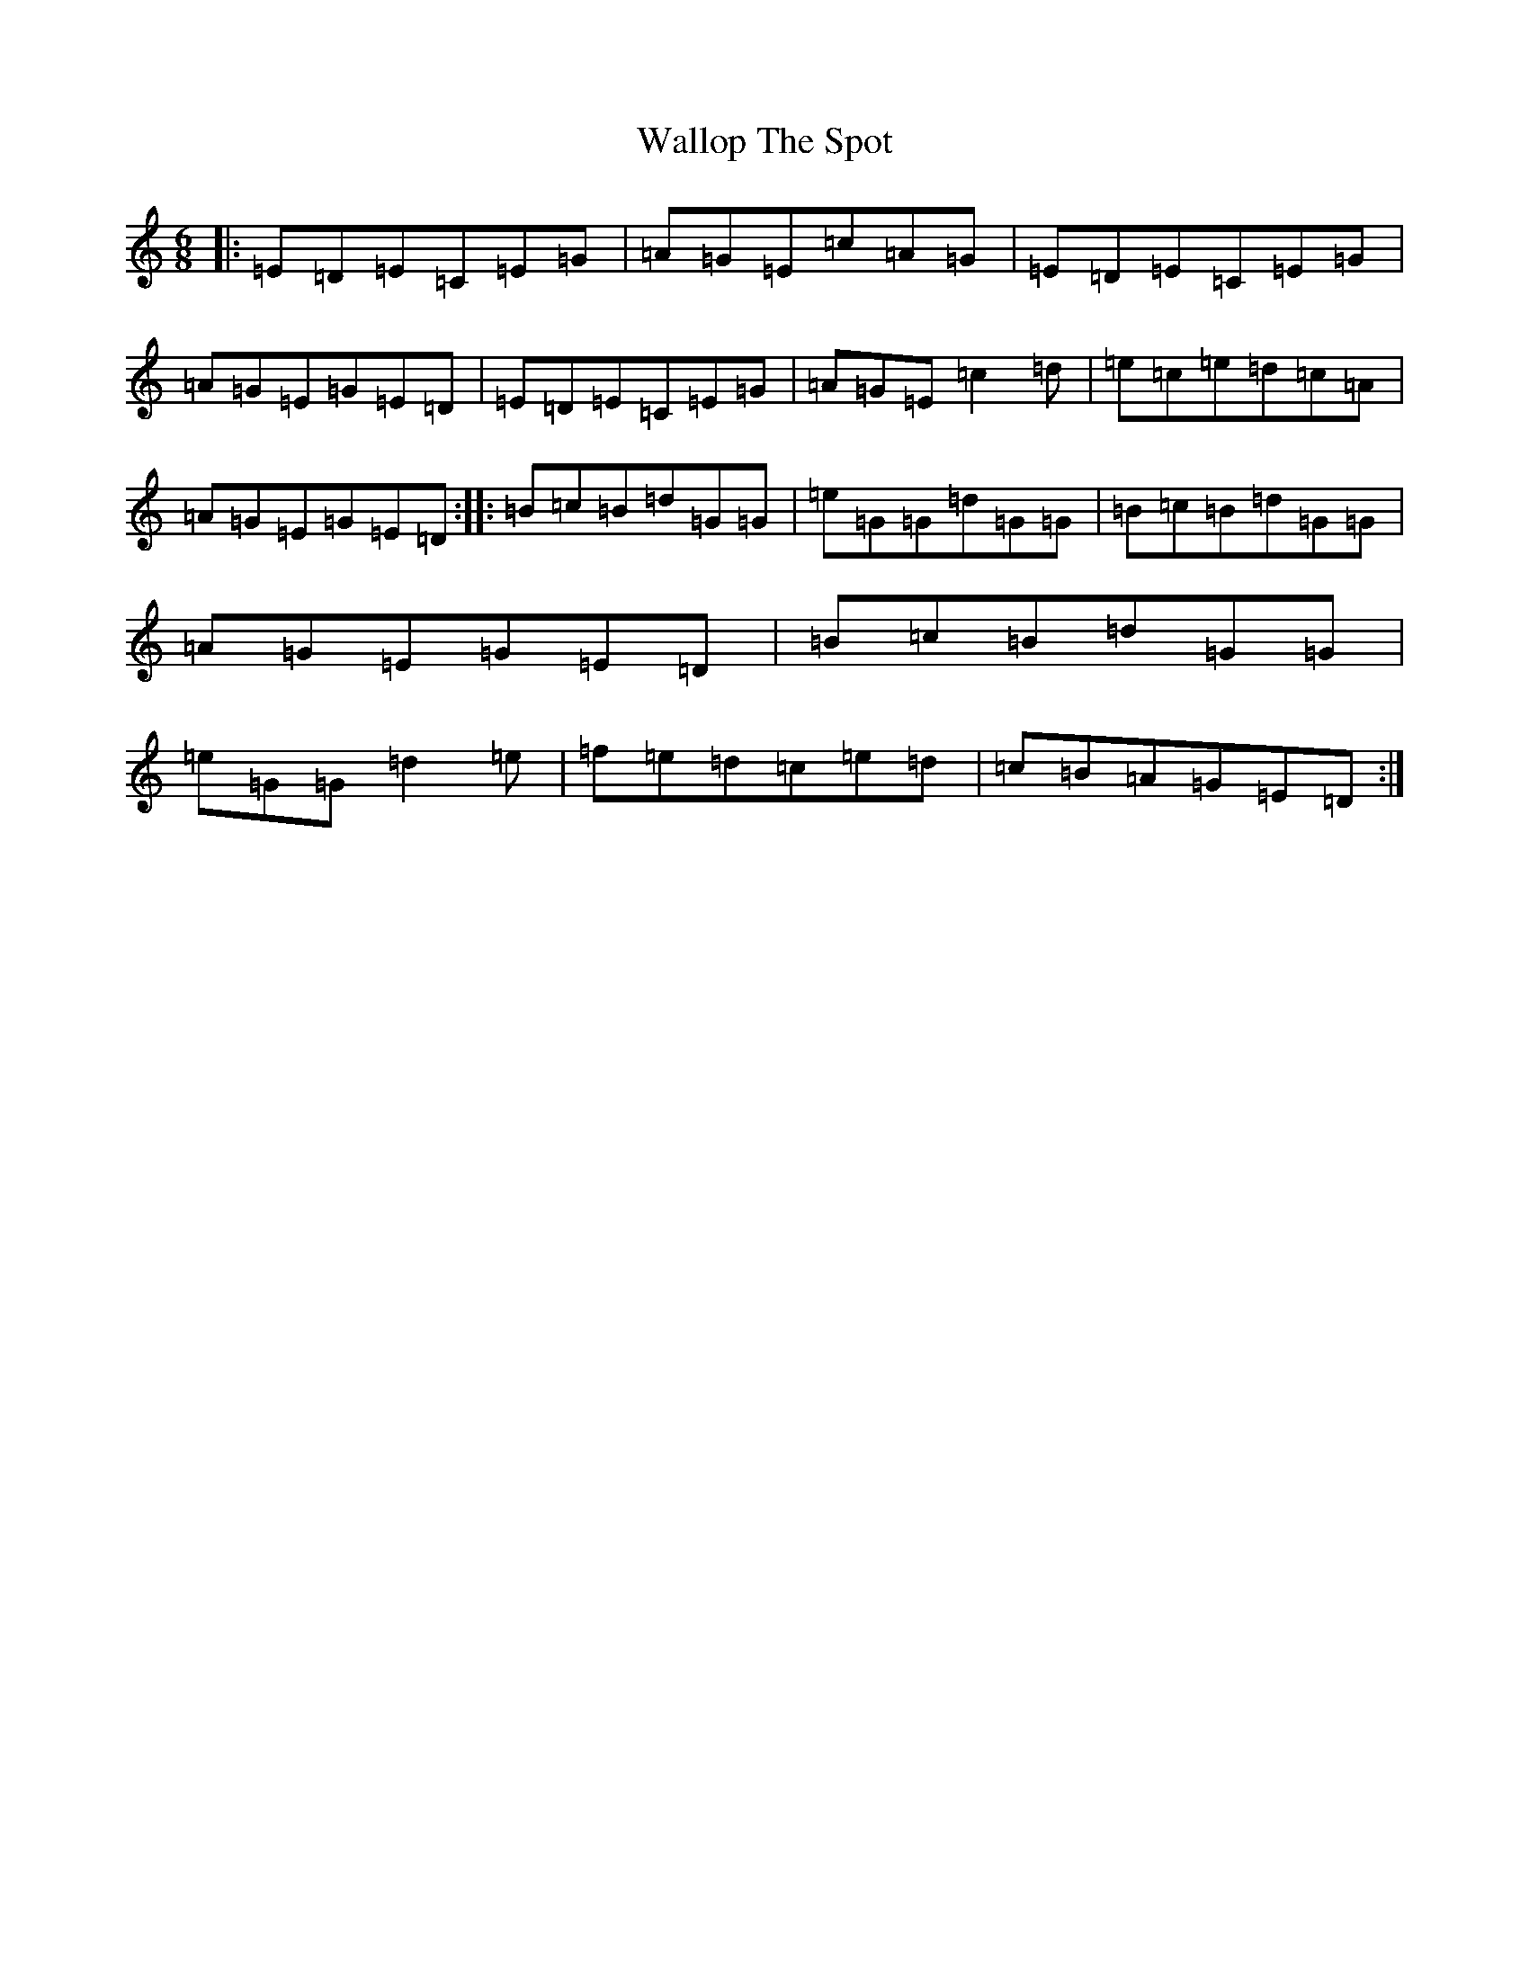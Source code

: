 X: 22042
T: Wallop The Spot
S: https://thesession.org/tunes/818#setting818
R: jig
M:6/8
L:1/8
K: C Major
|:=E=D=E=C=E=G|=A=G=E=c=A=G|=E=D=E=C=E=G|=A=G=E=G=E=D|=E=D=E=C=E=G|=A=G=E=c2=d|=e=c=e=d=c=A|=A=G=E=G=E=D:||:=B=c=B=d=G=G|=e=G=G=d=G=G|=B=c=B=d=G=G|=A=G=E=G=E=D|=B=c=B=d=G=G|=e=G=G=d2=e|=f=e=d=c=e=d|=c=B=A=G=E=D:|